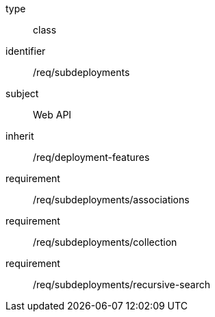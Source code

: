 [requirement,model=ogc]
====
[%metadata]
type:: class
identifier:: /req/subdeployments
subject:: Web API
inherit:: /req/deployment-features
requirement:: /req/subdeployments/associations
requirement:: /req/subdeployments/collection
requirement:: /req/subdeployments/recursive-search
====